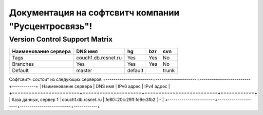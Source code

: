 Документация на софтсвитч компании "Русцентросвязь"!
========================================

Version Control Support Matrix
-------------------------------

+----------------------+---------------------+-----------+------------+-----------+
| Наименование сервера |    DNS имя          |    hg     |   bzr      |     svn   |
+======================+=====================+===========+============+===========+
| Tags                 | couch1.db.rcsnet.ru |    Yes    |   Yes      |    No     |
+----------------------+---------------------+-----------+------------+-----------+
| Branches             |    Yes              |    Yes    |   Yes      |    No     |
+----------------------+---------------------+-----------+------------+-----------+
| Default              |    master           |   default |            |    trunk  |
+----------------------+---------------------+-----------+------------+-----------+


Софтсвитч состоит из следующих серверов
+------------------------+---------------------+--------------------------+------------+
| Наименование сервера   | DNS имя             | IPv6 адрес               | IPv4 адрес |
+========================+=====================+==========================+============+
| база данных, сервер 1  | couch1.db.rcsnet.ru | fe80::20c:29ff:fe9e:3fb2 |      -     |
+------------------------+---------------------+--------------------------+------------+

